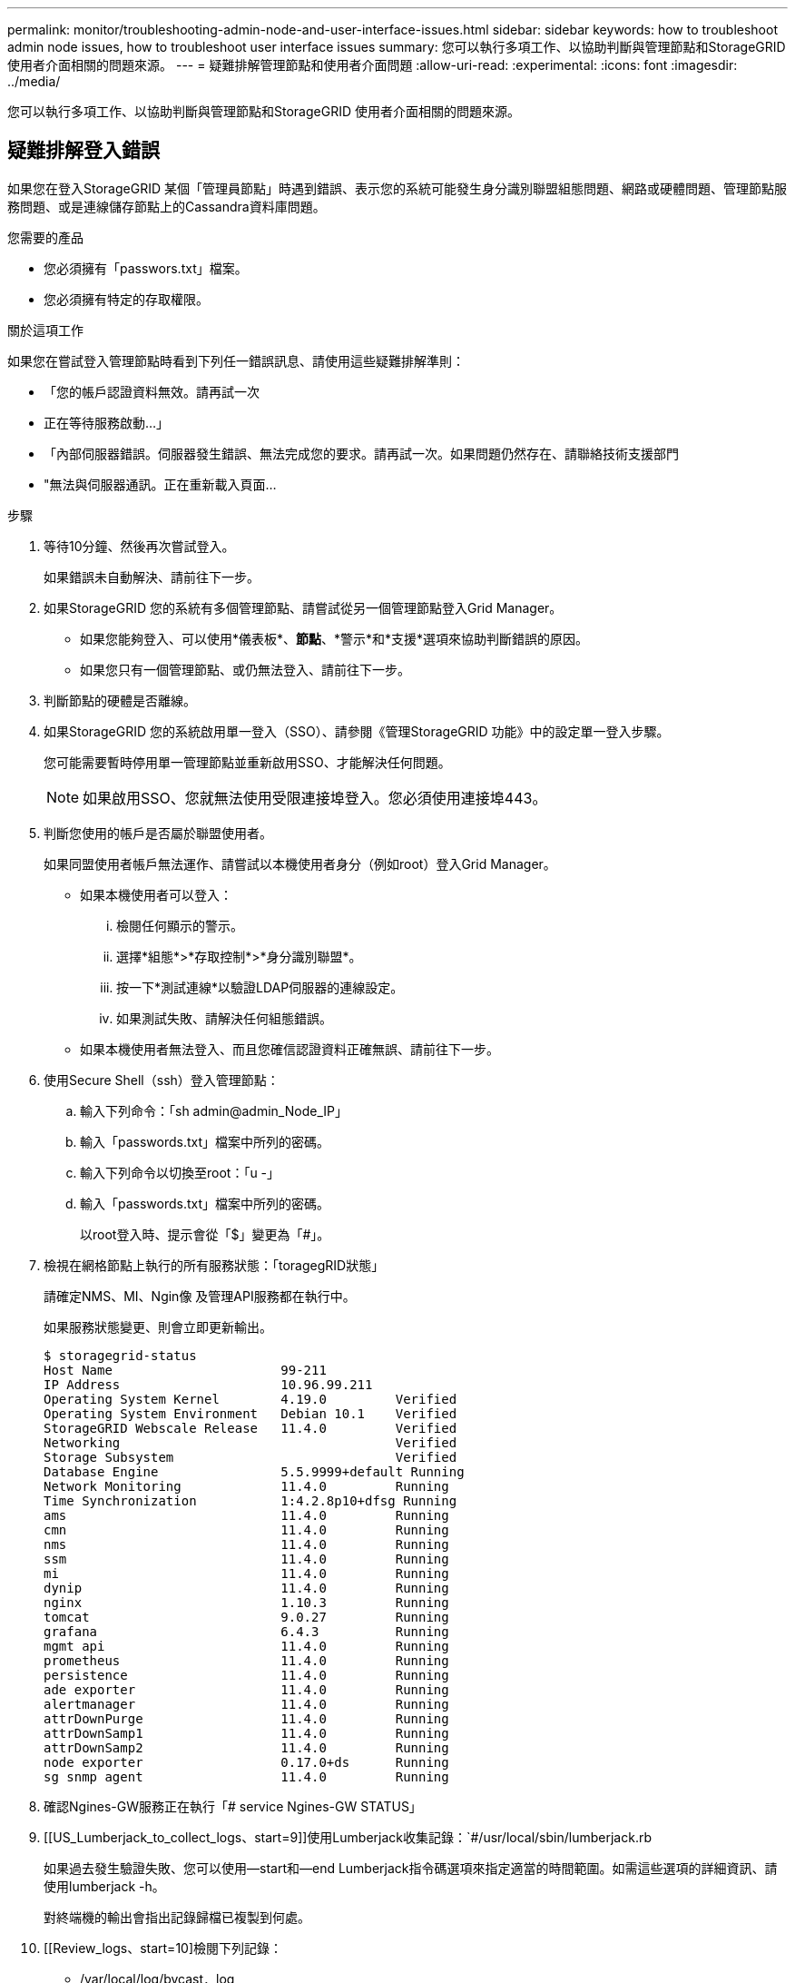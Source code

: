 ---
permalink: monitor/troubleshooting-admin-node-and-user-interface-issues.html 
sidebar: sidebar 
keywords: how to troubleshoot admin node issues, how to troubleshoot user interface issues 
summary: 您可以執行多項工作、以協助判斷與管理節點和StorageGRID 使用者介面相關的問題來源。 
---
= 疑難排解管理節點和使用者介面問題
:allow-uri-read: 
:experimental: 
:icons: font
:imagesdir: ../media/


[role="lead"]
您可以執行多項工作、以協助判斷與管理節點和StorageGRID 使用者介面相關的問題來源。



== 疑難排解登入錯誤

如果您在登入StorageGRID 某個「管理員節點」時遇到錯誤、表示您的系統可能發生身分識別聯盟組態問題、網路或硬體問題、管理節點服務問題、或是連線儲存節點上的Cassandra資料庫問題。

.您需要的產品
* 您必須擁有「passwors.txt」檔案。
* 您必須擁有特定的存取權限。


.關於這項工作
如果您在嘗試登入管理節點時看到下列任一錯誤訊息、請使用這些疑難排解準則：

* 「您的帳戶認證資料無效。請再試一次
* 正在等待服務啟動...」
* 「內部伺服器錯誤。伺服器發生錯誤、無法完成您的要求。請再試一次。如果問題仍然存在、請聯絡技術支援部門
* "無法與伺服器通訊。正在重新載入頁面...


.步驟
. 等待10分鐘、然後再次嘗試登入。
+
如果錯誤未自動解決、請前往下一步。

. 如果StorageGRID 您的系統有多個管理節點、請嘗試從另一個管理節點登入Grid Manager。
+
** 如果您能夠登入、可以使用*儀表板*、*節點*、*警示*和*支援*選項來協助判斷錯誤的原因。
** 如果您只有一個管理節點、或仍無法登入、請前往下一步。


. 判斷節點的硬體是否離線。
. 如果StorageGRID 您的系統啟用單一登入（SSO）、請參閱《管理StorageGRID 功能》中的設定單一登入步驟。
+
您可能需要暫時停用單一管理節點並重新啟用SSO、才能解決任何問題。

+

NOTE: 如果啟用SSO、您就無法使用受限連接埠登入。您必須使用連接埠443。

. 判斷您使用的帳戶是否屬於聯盟使用者。
+
如果同盟使用者帳戶無法運作、請嘗試以本機使用者身分（例如root）登入Grid Manager。

+
** 如果本機使用者可以登入：
+
... 檢閱任何顯示的警示。
... 選擇*組態*>*存取控制*>*身分識別聯盟*。
... 按一下*測試連線*以驗證LDAP伺服器的連線設定。
... 如果測試失敗、請解決任何組態錯誤。


** 如果本機使用者無法登入、而且您確信認證資料正確無誤、請前往下一步。


. 使用Secure Shell（ssh）登入管理節點：
+
.. 輸入下列命令：「sh admin@admin_Node_IP」
.. 輸入「passwords.txt」檔案中所列的密碼。
.. 輸入下列命令以切換至root：「u -」
.. 輸入「passwords.txt」檔案中所列的密碼。
+
以root登入時、提示會從「$」變更為「#」。



. 檢視在網格節點上執行的所有服務狀態：「toragegRID狀態」
+
請確定NMS、MI、Ngin像 及管理API服務都在執行中。

+
如果服務狀態變更、則會立即更新輸出。

+
....
$ storagegrid-status
Host Name                      99-211
IP Address                     10.96.99.211
Operating System Kernel        4.19.0         Verified
Operating System Environment   Debian 10.1    Verified
StorageGRID Webscale Release   11.4.0         Verified
Networking                                    Verified
Storage Subsystem                             Verified
Database Engine                5.5.9999+default Running
Network Monitoring             11.4.0         Running
Time Synchronization           1:4.2.8p10+dfsg Running
ams                            11.4.0         Running
cmn                            11.4.0         Running
nms                            11.4.0         Running
ssm                            11.4.0         Running
mi                             11.4.0         Running
dynip                          11.4.0         Running
nginx                          1.10.3         Running
tomcat                         9.0.27         Running
grafana                        6.4.3          Running
mgmt api                       11.4.0         Running
prometheus                     11.4.0         Running
persistence                    11.4.0         Running
ade exporter                   11.4.0         Running
alertmanager                   11.4.0         Running
attrDownPurge                  11.4.0         Running
attrDownSamp1                  11.4.0         Running
attrDownSamp2                  11.4.0         Running
node exporter                  0.17.0+ds      Running
sg snmp agent                  11.4.0         Running
....
. 確認Ngines-GW服務正在執行「# service Ngines-GW STATUS」
. [[US_Lumberjack_to_collect_logs、start=9]]使用Lumberjack收集記錄：`#/usr/local/sbin/lumberjack.rb
+
如果過去發生驗證失敗、您可以使用--start和--end Lumberjack指令碼選項來指定適當的時間範圍。如需這些選項的詳細資訊、請使用lumberjack -h。

+
對終端機的輸出會指出記錄歸檔已複製到何處。

. [[Review_logs、start=10]檢閱下列記錄：
+
** /var/local/log/bycast．log
** /var/local/log/bycast-err.log
** /var/local/log/NMS.log'
** "//* commands.txt"


. 如果您無法識別管理節點的任何問題、請發出下列任一命令、以判斷在您站台上執行ADC服務的三個儲存節點的IP位址。一般而言、這是站台上安裝的前三個儲存節點。
+
[listing]
----
# cat /etc/hosts
----
+
[listing]
----
# vi /var/local/gpt-data/specs/grid.xml
----
+
管理節點會在驗證程序期間使用ADC服務。

. 從管理節點、使用您識別的IP位址登入每個ADC儲存節點。
+
.. 輸入下列命令：「sh admin@grid_node_ip」
.. 輸入「passwords.txt」檔案中所列的密碼。
.. 輸入下列命令以切換至root：「u -」
.. 輸入「passwords.txt」檔案中所列的密碼。
+
以root登入時、提示會從「$」變更為「#」。



. 檢視在網格節點上執行的所有服務狀態：「toragegRID狀態」
+
請確定idnt, acct, Ngin像 和cassandra服務都在執行中。

. 重複步驟 <<use_Lumberjack_to_collect_logs,使用Lumberjack收集記錄>> 和 <<review_logs,檢閱記錄>> 以檢閱儲存節點上的記錄。
. 如果您無法解決問題、請聯絡技術支援部門。
+
將收集到的記錄提供給技術支援人員。另請參閱 xref:logs-files-reference.adoc[記錄檔參考]。





== 疑難排解使用者介面問題

升級StorageGRID 至新版的更新版的更新版的更新版的Grid Manager或Tenant Manager可能會出現問題。



=== Web介面未如預期回應

Grid Manager或Tenant Manager在StorageGRID 升級完更新版的更新軟體後、可能無法如預期般回應。

如果您在使用網路介面時遇到問題：

* 請確定您使用的是 xref:../admin/web-browser-requirements.adoc[支援的網頁瀏覽器]。
+

NOTE: 瀏覽器支援StorageGRID 功能已變更為支援功能、適用於支援功能不支援任何功能確認您使用的是支援的版本。

* 清除網頁瀏覽器快取。
+
清除快取會移除舊版StorageGRID 的更新資源、並允許使用者介面再次正確運作。如需相關指示、請參閱網頁瀏覽器的說明文件。





== 檢查不可用管理節點的狀態

如果這個系統包含多個管理節點、您可以使用另一個管理節點來檢查不可用管理節點的狀態。StorageGRID

.您需要的產品
您必須擁有特定的存取權限。

.步驟
. 從可用的管理節點、使用登入Grid Manager xref:../admin/web-browser-requirements.adoc[支援的網頁瀏覽器]。
. 選取*支援*>*工具*>*網格拓撲*。
. 選擇「*站台*>*無法使用的管理節點*>* SES*>*服務*>*總覽*>*主要*」。
. 尋找狀態為「Not Running（未執行）」且可能顯示為藍色的服務。
+
image::../media/unavailable_admin_node_troubleshooting.gif[周邊文字所述的螢幕擷取畫面]

. 判斷是否已觸發警示。
. 請採取適當行動來解決問題。


.相關資訊
xref:../admin/index.adoc[管理StorageGRID]
